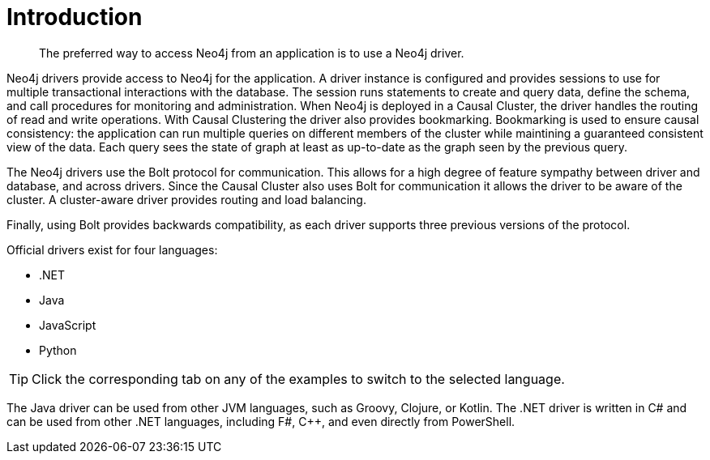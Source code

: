[[driver-introduction]]
= Introduction

[abstract]
--
The preferred way to access Neo4j from an application is to use a Neo4j driver.
--

Neo4j drivers provide access to Neo4j for the application.
A driver instance is configured and provides sessions to use for multiple transactional interactions with the database.
The session runs statements to create and query data, define the schema, and call procedures for monitoring and administration.
When Neo4j is deployed in a Causal Cluster, the driver handles the routing of read and write operations.
With Causal Clustering the driver also provides bookmarking.
Bookmarking is used to ensure causal consistency: the application can run multiple queries on different members of the cluster while maintining a guaranteed consistent view of the data.
Each query sees the state of graph at least as up-to-date as the graph seen by the previous query.

The Neo4j drivers use the Bolt protocol for communication.
This allows for a high degree of feature sympathy between driver and database, and across drivers.
Since the Causal Cluster also uses Bolt for communication it allows the driver to be aware of the cluster.
A cluster-aware driver provides routing and load balancing.
// The cluster-aware driver also provides the application with tunable consistency through bookmarking.

Finally, using Bolt provides backwards compatibility, as each driver supports three previous versions of the protocol.

Official drivers exist for four languages:

* .NET
* Java
* JavaScript
* Python

[TIP]
Click the corresponding tab on any of the examples to switch to the selected language.

The Java driver can be used from other JVM languages, such as Groovy, Clojure, or Kotlin.
The .NET driver is written in C# and can be used from other .NET languages, including F#, C++, and even directly from PowerShell.

